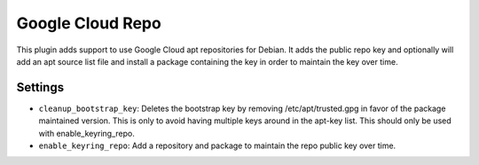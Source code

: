 Google Cloud Repo
-----------------

This plugin adds support to use Google Cloud apt repositories for Debian. It adds the public repo key and optionally will add an apt source list file and install a package containing the key in order to maintain the key over time.

Settings
~~~~~~~~

-  ``cleanup_bootstrap_key``: Deletes the bootstrap key by removing /etc/apt/trusted.gpg in favor of the package maintained version. This is only to avoid having multiple keys around in the apt-key list. This should only be used with enable_keyring_repo.
-  ``enable_keyring_repo``: Add a repository and package to maintain the repo public key over time.
